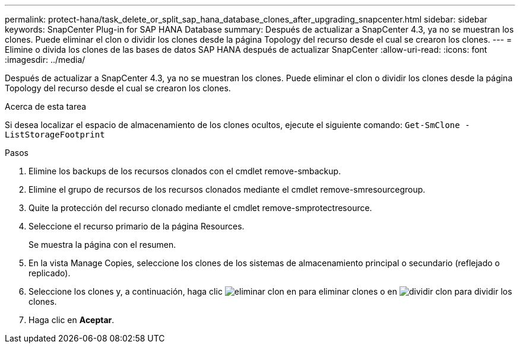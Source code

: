 ---
permalink: protect-hana/task_delete_or_split_sap_hana_database_clones_after_upgrading_snapcenter.html 
sidebar: sidebar 
keywords: SnapCenter Plug-in for SAP HANA Database 
summary: Después de actualizar a SnapCenter 4.3, ya no se muestran los clones. Puede eliminar el clon o dividir los clones desde la página Topology del recurso desde el cual se crearon los clones. 
---
= Elimine o divida los clones de las bases de datos SAP HANA después de actualizar SnapCenter
:allow-uri-read: 
:icons: font
:imagesdir: ../media/


[role="lead"]
Después de actualizar a SnapCenter 4.3, ya no se muestran los clones. Puede eliminar el clon o dividir los clones desde la página Topology del recurso desde el cual se crearon los clones.

.Acerca de esta tarea
Si desea localizar el espacio de almacenamiento de los clones ocultos, ejecute el siguiente comando: `Get-SmClone -ListStorageFootprint`

.Pasos
. Elimine los backups de los recursos clonados con el cmdlet remove-smbackup.
. Elimine el grupo de recursos de los recursos clonados mediante el cmdlet remove-smresourcegroup.
. Quite la protección del recurso clonado mediante el cmdlet remove-smprotectresource.
. Seleccione el recurso primario de la página Resources.
+
Se muestra la página con el resumen.

. En la vista Manage Copies, seleccione los clones de los sistemas de almacenamiento principal o secundario (reflejado o replicado).
. Seleccione los clones y, a continuación, haga clic image:../media/delete_icon.gif["eliminar clon"] en para eliminar clones o en image:../media/split_cone.gif["dividir clon"] para dividir los clones.
. Haga clic en *Aceptar*.

